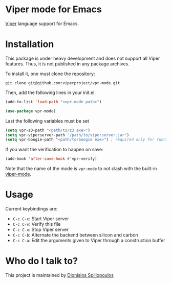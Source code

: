 * Viper mode for Emacs
[[https://www.pm.inf.ethz.ch/research/viper.html][Viper]] language support for Emacs.

* Installation

This package is under heavy development and does not support all Viper features. Thus, it is not published in any package archives.

To install it, one must clone the repository:

#+BEGIN_SRC shell
  git clone git@github.com:viperproject/vpr-mode.git
#+END_SRC

Then, add the following lines in your init.el.

#+BEGIN_SRC emacs-lisp
  (add-to-list 'load-path "<vpr-mode path>")

  (use-package vpr-mode)
#+END_SRC

Last the following variables must be set

#+begin_src emacs-lisp
  (setq vpr-z3-path "<path/to/z3 exe>")
  (setq vpr-viperserver-path "/path/to/viperserver.jar")
  (setq vpr-boogie-path "<path/to/boogie exe>") ; required only for running viper with carbon
#+end_src

If you want the verification to happen on save:

#+BEGIN_SRC emacs-lisp
  (add-hook 'after-save-hook #'vpr-verify)
#+END_SRC

Note that the name of the mode is ~vpr-mode~ to not clash with the built-in [[https://www.emacswiki.org/emacs/ViperMode][viper-mode]].
* Usage

Current keybindings are:

- ~C-c C-c~: Start Viper server
- ~C-c C-v~: Verify this file
- ~C-c C-x~: Stop Viper server
- ~C-c C-b~: Alternate the backend between silicon and carbon
- ~C-c C-a~: Edit the arguments given to Viper through a construction buffer

* Who do I talk to?
This project is maintained by [[https://github.com/Dspil][Dionisios Spiliopoulos]]
